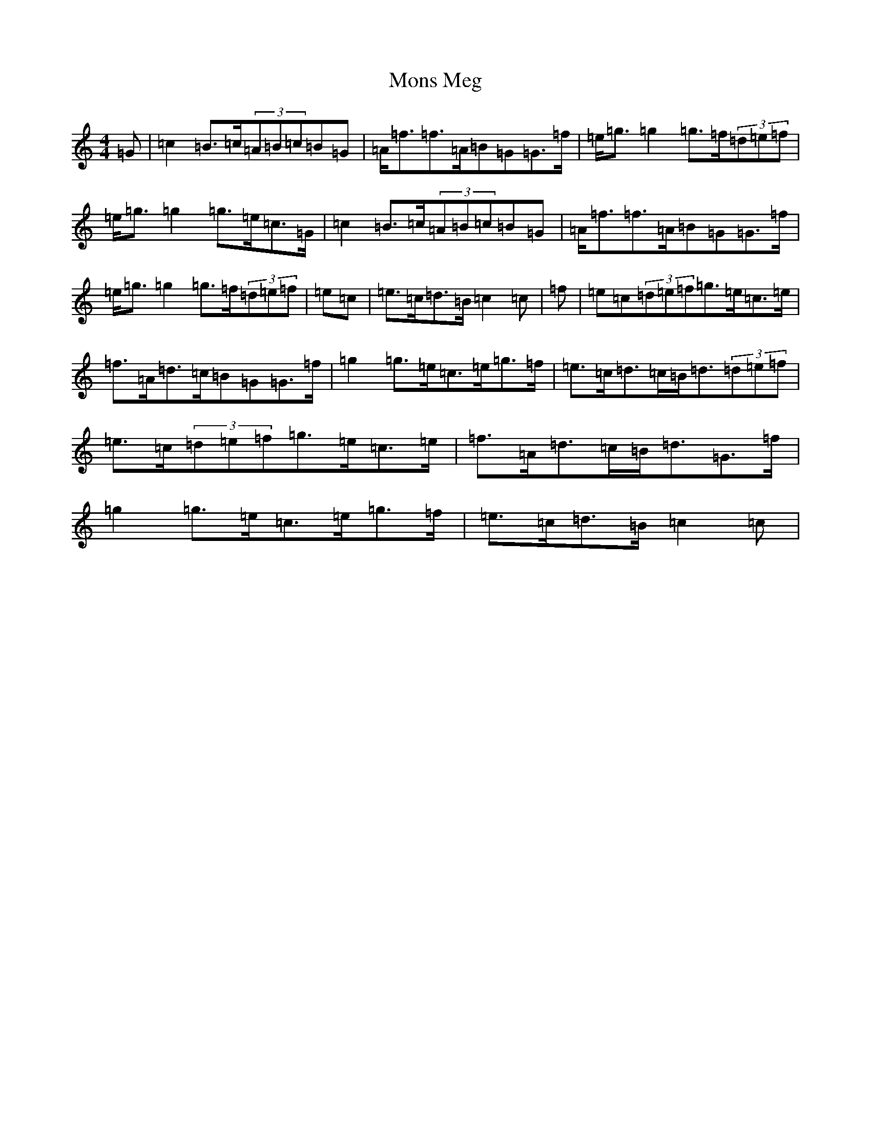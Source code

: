 X: 14584
T: Mons Meg
S: https://thesession.org/tunes/13315#setting23297
Z: D Major
R: strathspey
M:4/4
L:1/8
K: C Major
=G|=c2=B>=c(3=A=B=c=B=G|=A<=f=f>=A=B=G=G>=f|=e<=g=g2=g>=f(3=d=e=f|=e<=g=g2=g>=e=c>=G|=c2=B>=c(3=A=B=c=B=G|=A<=f=f>=A=B=G=G>=f|=e<=g=g2=g>=f(3=d=e=f|=e=c|=e>=c=d>=B=c2=c|=f|=e=c(3=d=e=f=g>=e=c>=e|=f>=A=d>=c=B=G=G>=f|=g2=g>=e=c>=e=g>=f|=e>=c=d>=c=B<=d(3=d=e=f|=e>=c(3=d=e=f=g>=e=c>=e|=f>=A=d>=c=B<=d=G>=f|=g2=g>=e=c>=e=g>=f|=e>=c=d>=B=c2=c|